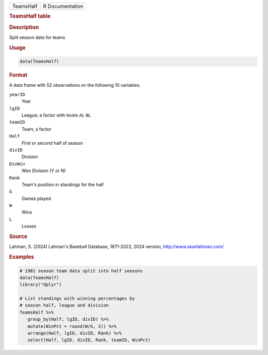 .. container::

   .. container::

      ========= ===============
      TeamsHalf R Documentation
      ========= ===============

      .. rubric:: TeamsHalf table
         :name: teamshalf-table

      .. rubric:: Description
         :name: description

      Split season data for teams

      .. rubric:: Usage
         :name: usage

      .. code:: R

         data(TeamsHalf)

      .. rubric:: Format
         :name: format

      A data frame with 52 observations on the following 10 variables.

      ``yearID``
         Year

      ``lgID``
         League; a factor with levels ``AL`` ``NL``

      ``teamID``
         Team; a factor

      ``Half``
         First or second half of season

      ``divID``
         Division

      ``DivWin``
         Won Division (Y or N)

      ``Rank``
         Team's position in standings for the half

      ``G``
         Games played

      ``W``
         Wins

      ``L``
         Losses

      .. rubric:: Source
         :name: source

      Lahman, S. (2024) Lahman's Baseball Database, 1871-2023, 2024
      version, http://www.seanlahman.com/

      .. rubric:: Examples
         :name: examples

      .. code:: R

         # 1981 season team data split into half seasons
         data(TeamsHalf)
         library("dplyr")

         # List standings with winning percentages by
         # season half, league and division
         TeamsHalf %>%
            group_by(Half, lgID, divID) %>%
            mutate(WinPct = round(W/G, 3)) %>%
            arrange(Half, lgID, divID, Rank) %>%
            select(Half, lgID, divID, Rank, teamID, WinPct)
